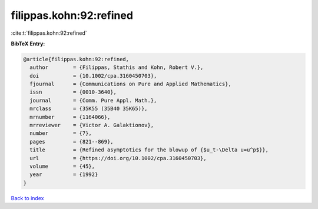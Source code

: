 filippas.kohn:92:refined
========================

:cite:t:`filippas.kohn:92:refined`

**BibTeX Entry:**

.. code-block:: bibtex

   @article{filippas.kohn:92:refined,
     author        = {Filippas, Stathis and Kohn, Robert V.},
     doi           = {10.1002/cpa.3160450703},
     fjournal      = {Communications on Pure and Applied Mathematics},
     issn          = {0010-3640},
     journal       = {Comm. Pure Appl. Math.},
     mrclass       = {35K55 (35B40 35K65)},
     mrnumber      = {1164066},
     mrreviewer    = {Victor A. Galaktionov},
     number        = {7},
     pages         = {821--869},
     title         = {Refined asymptotics for the blowup of {$u_t-\Delta u=u^p$}},
     url           = {https://doi.org/10.1002/cpa.3160450703},
     volume        = {45},
     year          = {1992}
   }

`Back to index <../By-Cite-Keys.html>`_
